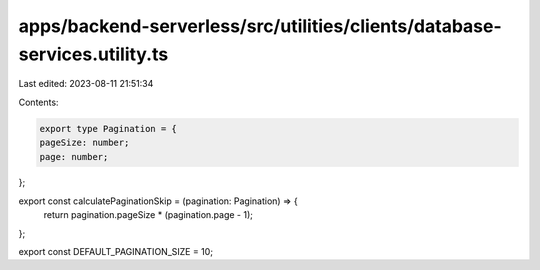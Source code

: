 apps/backend-serverless/src/utilities/clients/database-services.utility.ts
==========================================================================

Last edited: 2023-08-11 21:51:34

Contents:

.. code-block:: ts

    export type Pagination = {
    pageSize: number;
    page: number;
};

export const calculatePaginationSkip = (pagination: Pagination) => {
    return pagination.pageSize * (pagination.page - 1);
};

export const DEFAULT_PAGINATION_SIZE = 10;


